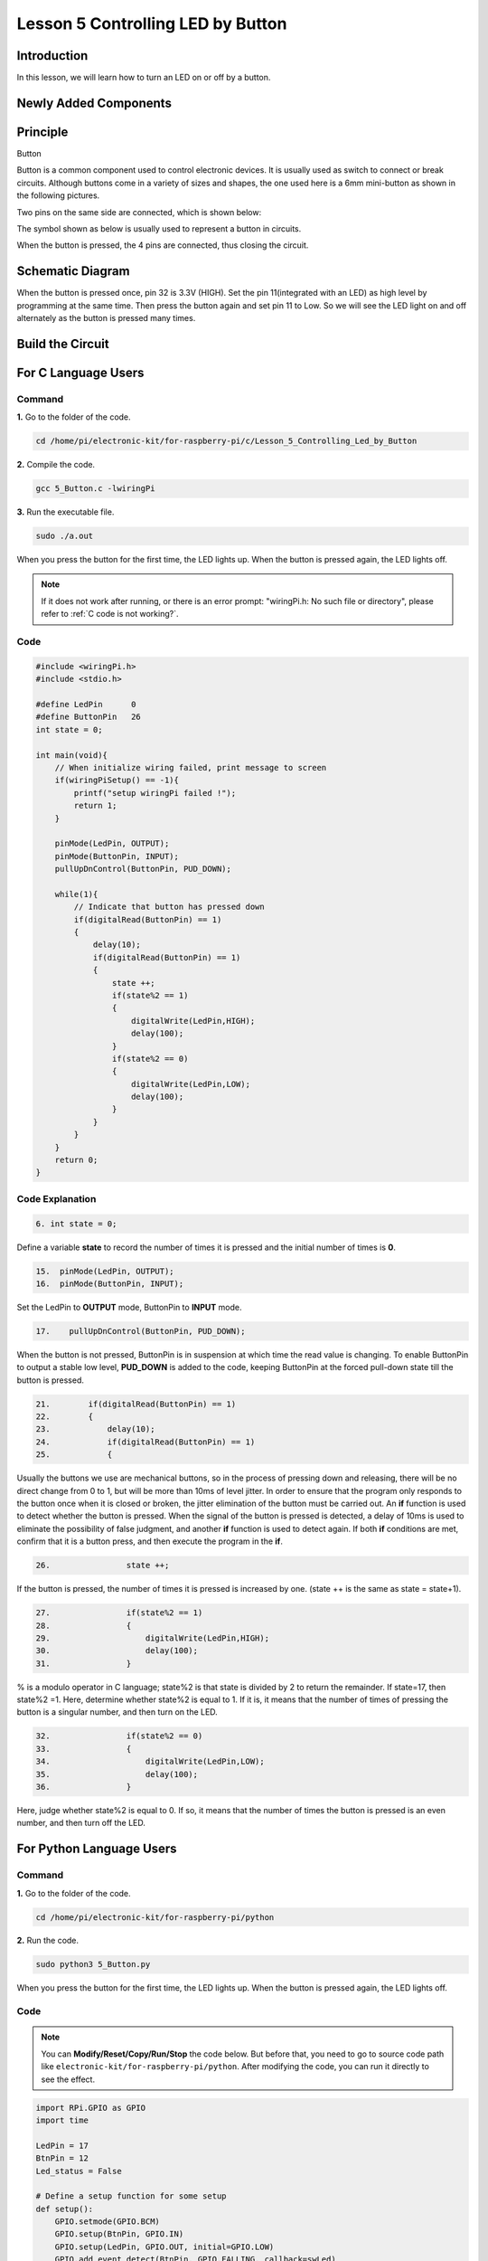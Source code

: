 Lesson 5 Controlling LED by Button
==========================================

**Introduction**
---------------------

In this lesson, we will learn how to turn an LED on or off by a button.

**Newly Added Components**
-----------------------------------

.. image:: media_pi/image209.png
    :width: 800
    :align: center

**Principle**
---------------------

Button

Button is a common component used to control electronic devices. It is
usually used as switch to connect or break circuits. Although buttons
come in a variety of sizes and shapes, the one used here is a 6mm
mini-button as shown in the following pictures.

Two pins on the same side are connected, which is shown below:

.. image:: media_pi/image102.png
    :width: 150
    :align: center

The symbol shown as below is usually used to represent a button in
circuits.

.. image:: media_pi/image210.png
    :width: 400
    :align: center

When the button is pressed, the 4 pins are connected, thus closing the
circuit.

**Schematic Diagram**
--------------------------

When the button is pressed once, pin 32 is 3.3V (HIGH). Set the pin
11(integrated with an LED) as high level by programming at the same
time. Then press the button again and set pin 11 to Low. So we will see
the LED light on and off alternately as the button is pressed many
times.

.. image:: media_pi/image211.png
    :width: 800
    :align: center

.. image:: media_pi/image265.png
    :width: 800
    :align: center

**Build the Circuit**
-----------------------------

.. image:: media_pi/image267.png
    :width: 800
    :align: center

**For C Language Users**
----------------------------

**Command**
^^^^^^^^^^^^

**1.** Go to the folder of the code.

.. raw:: html

    <run></run>

.. code-block::

    cd /home/pi/electronic-kit/for-raspberry-pi/c/Lesson_5_Controlling_Led_by_Button

**2.** Compile the code.

.. raw:: html

    <run></run>

.. code-block::

    gcc 5_Button.c -lwiringPi

**3.** Run the executable file.

.. raw:: html

    <run></run>

.. code-block::

    sudo ./a.out

When you press the button for the first time, the LED lights up. When
the button is pressed again, the LED lights off.

.. note::

    If it does not work after running, or there is an error prompt: \"wiringPi.h: No such file or directory\", please refer to :ref:`C code is not working?`.

**Code** 
^^^^^^^^^^^^^^^

.. code-block:: C

    #include <wiringPi.h>  
    #include <stdio.h>  
      
    #define LedPin      0  
    #define ButtonPin   26  
    int state = 0;  
      
    int main(void){  
        // When initialize wiring failed, print message to screen  
        if(wiringPiSetup() == -1){  
            printf("setup wiringPi failed !");  
            return 1;   
        }  
          
        pinMode(LedPin, OUTPUT);   
        pinMode(ButtonPin, INPUT);  
        pullUpDnControl(ButtonPin, PUD_DOWN);  
      
        while(1){  
            // Indicate that button has pressed down  
            if(digitalRead(ButtonPin) == 1)  
            {  
                delay(10);  
                if(digitalRead(ButtonPin) == 1)  
                {  
                    state ++;  
                    if(state%2 == 1)  
                    {  
                        digitalWrite(LedPin,HIGH);  
                        delay(100);  
                    }  
                    if(state%2 == 0)  
                    {  
                        digitalWrite(LedPin,LOW);  
                        delay(100);  
                    }  
                }  
            }         
        }  
        return 0;  
    }      

**Code Explanation**
^^^^^^^^^^^^^^^^^^^^^^

.. code-block:: C

    6. int state = 0; 

Define a variable **state** to record the number of times 
it is pressed and the initial number of times is **0**.

.. code-block:: C

    15.  pinMode(LedPin, OUTPUT);   
    16.  pinMode(ButtonPin, INPUT);

Set the LedPin to **OUTPUT** mode, ButtonPin to **INPUT** mode.

.. code-block:: C

    17.    pullUpDnControl(ButtonPin, PUD_DOWN); 

When the button is not pressed, ButtonPin is in suspension at which time 
the read value is changing. To enable ButtonPin to output a stable low level, 
**PUD_DOWN** is added to the code, keeping ButtonPin at the forced 
pull-down state till the button is pressed.

.. code-block:: C

    21.        if(digitalRead(ButtonPin) == 1)  
    22.        {  
    23.            delay(10);  
    24.            if(digitalRead(ButtonPin) == 1)  
    25.            {  


Usually the buttons we use are mechanical buttons, 
so in the process of pressing down and releasing, there 
will be no direct change from 0 to 1, but will be more 
than 10ms of level jitter. In order to ensure that the 
program only responds to the button once when it is closed 
or broken, the jitter elimination of the button must be 
carried out. An **if** function is used to detect whether the 
button is pressed. When the signal of the button is pressed is 
detected, a delay of 10ms is used to eliminate the possibility of 
false judgment, and another **if** function 
is used to detect again. If both **if** conditions are met, confirm 
that it is a button press, and then execute the program in the **if**.

.. code-block:: C

    26.                state ++; 

If the button is pressed, the number of times 
it is pressed is increased by one. (state ++ 
is the same as state = state+1).

.. code-block:: C

    27.                if(state%2 == 1)  
    28.                {  
    29.                    digitalWrite(LedPin,HIGH);  
    30.                    delay(100);  
    31.                }  

% is a modulo operator in C language; state%2 is that state is 
divided by 2 to return the remainder. If state=17, then state%2 =1. 
Here, determine whether state%2 is equal to 1. If it is, 
it means that the number of times of pressing the button 
is a singular number, and then turn on the LED.

.. code-block:: C

    32.                if(state%2 == 0)  
    33.                {  
    34.                    digitalWrite(LedPin,LOW);  
    35.                    delay(100);  
    36.                }  

Here, judge whether state%2 is equal to 0. 
If so, it means that the number of times the button is 
pressed is an even number, and then turn off the LED.

**For Python Language Users**
---------------------------------

**Command**
^^^^^^^^^^^^^^^^

**1.** Go to the folder of the code.

.. raw:: html

    <run></run>

.. code-block::

    cd /home/pi/electronic-kit/for-raspberry-pi/python

**2.** Run the code.

.. raw:: html

    <run></run>

.. code-block::

    sudo python3 5_Button.py

When you press the button for the first time, the LED lights up. When
the button is pressed again, the LED lights off.

**Code**
^^^^^^^^^^^^^^^^

.. note::
    You can **Modify/Reset/Copy/Run/Stop** the code below. But before that, you need to go to  source code path like ``electronic-kit/for-raspberry-pi/python``. After modifying the code, you can run it directly to see the effect.

.. raw:: html

    <run></run>

.. code-block:: python

    import RPi.GPIO as GPIO  
    import time  
      
    LedPin = 17  
    BtnPin = 12  
    Led_status = False  
      
    # Define a setup function for some setup  
    def setup():  
        GPIO.setmode(GPIO.BCM)  
        GPIO.setup(BtnPin, GPIO.IN)  
        GPIO.setup(LedPin, GPIO.OUT, initial=GPIO.LOW)  
        GPIO.add_event_detect(BtnPin, GPIO.FALLING, callback=swLed)  
      
    # Define a callback function for button callback  
    def swLed(ev=None):  
        global Led_status  
        Led_status = not Led_status  
        GPIO.output(LedPin, Led_status)  
      
    # Define a main function for main process  
    def main():  
        while True:  
            # Don't do anything.  
            time.sleep(1)  
      
    # Define a destroy function for clean up everything after  
    # the script finished   
    def destroy():  
        # Turn off LED  
        GPIO.output(LedPin, GPIO.LOW)  
        # Release resource  
        GPIO.cleanup()  
      
    # If run this script directly, do:  
    if __name__ == '__main__':  
        setup()  
        try:  
            main()  
        # When 'Ctrl+C' is pressed, the child program   
        # destroy() will be  executed.  
        except KeyboardInterrupt:  
            destroy()      

**Code Explanation**
^^^^^^^^^^^^^^^^^^^^^^^

.. code-block:: 

    6. Led_status = False

Set a variable **Led_status** to record the 
current status of the LED; when Led_status is 
**True**, it indicates that the current lamp is in 
bright state; when Led_status is **False**, it means that the light is off. 

.. code-block:: 

    11.    GPIO.setup(BtnPin, GPIO.IN)  

Set **BtnPin** as input mode to read the state of 
the button to determine whether to execute 
the corresponding program. Note that when **GPIO.setup** sets 
the pin to input mode, then there is no need to set the initial value.

.. code-block:: 

    12.    GPIO.setup(LedPin, GPIO.OUT, initial=GPIO.LOW)

Specify an initial value for your output channel. Here the 
LED is the output component, 
so we set **LedPin** to **GPIO.OUT** mode. Then initialize the state of 
LED to **GPIO.LOW** which means that the light is off. 

.. code-block:: 

    13.    GPIO.add_event_detect(BtnPin, GPIO.FALLING, callback=swLed)

The **event_detected()** function is designed to be used in a 
loop with other things, but unlike polling it is not going 
to miss the change in state of an input while the CPU is busy 
working on other things. Set up a 
falling detect on BtnPin, when the BtnPin pin is detected to 
change from high level to low level, **swLed** function is called.

.. code-block:: 

    13.def swLed(ev=None):  
    14.    global Led_status  
    15.    Led_status = not Led_status  
    16.    GPIO.output(LedPin, Led_status)  

RPi.GPIO runs a second thread for callback functions. This means 
that callback functions can be run at the same time as your main 
program, in immediate response to an edge. Define a callback 
function for button callback, execute the function after the 
callback of the interrupt. When this function is executed, 
the state of the LED is firstly reversed(If **True**, make it **False**, 
and vice versa). Then input the function to LedPin. 
And "**ev** = **None**" means that if no parameter is passed when calling 
**swLed**, take **None** as the default value of **ev**.

**Phenomenon Picture**
----------------------------

.. image:: media_pi/image107.jpeg
    :width: 800
    :align: center

